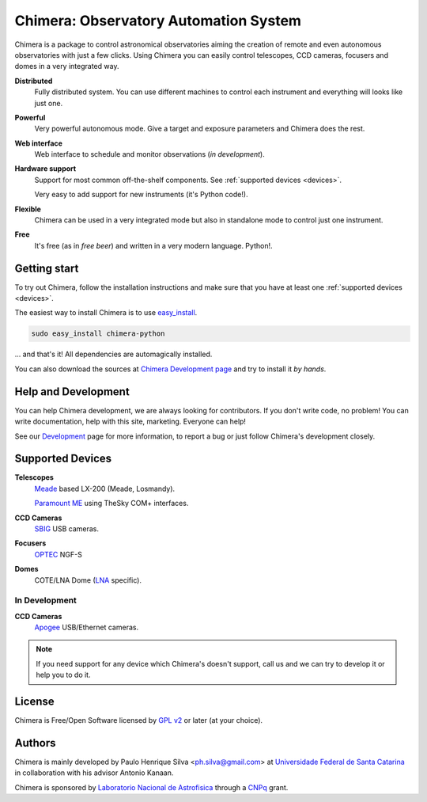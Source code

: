 
Chimera: Observatory Automation System
======================================

Chimera is a package to control astronomical observatories aiming the
creation of remote and even autonomous observatories with just a few
clicks. Using Chimera you can easily control telescopes, CCD cameras,
focusers and domes in a very integrated way.

**Distributed**
   Fully distributed system. You can use different machines to
   control each instrument and everything will looks like just one.

**Powerful**
   Very powerful autonomous mode. Give a target and exposure parameters
   and Chimera does the rest.

**Web interface**
   Web interface to schedule and monitor observations (`in development`).

**Hardware support**
   Support for most common off-the-shelf components. See :ref:`supported
   devices <devices>`.

   Very easy to add support for new instruments (it's Python code!).

**Flexible**
   Chimera can be used in a very integrated mode but also in standalone
   mode to control just one instrument.

**Free**
   It's free (as in *free beer*) and written in a very modern
   language. Python!.

Getting start
-------------

To try out Chimera, follow the installation instructions and make sure
that you have at least one :ref:`supported devices <devices>`.

The easiest way to install Chimera is to use `easy_install
<http://peak.telecommunity.com/DevCenter/EasyInstall>`_.

.. code-block:: sh

   sudo easy_install chimera-python

... and that's it! All dependencies are automagically installed.

You can also download the sources at `Chimera Development page
<http://code.google.com/p/chimera>`_ and try to install it *by hands*.


Help and Development
--------------------

You can help Chimera development, we are always looking for
contributors. If you don't write code, no problem! You can write
documentation, help with this site, marketing. Everyone can help!

See our `Development <http://code.google.com/p/chimera>`_ page for
more information, to report a bug or just follow Chimera's development
closely.

.. _devices:

Supported Devices
-----------------

**Telescopes**
   `Meade <http://www.meade.com>`_ based LX-200 (Meade, Losmandy).

   `Paramount ME <http://www.bisque.com>`_ using TheSky COM+ interfaces.

**CCD Cameras**
   `SBIG <http://www.sbig.com>`_ USB cameras.

**Focusers**
   `OPTEC <http://www.optecinc.com>`_  NGF-S

**Domes**
   COTE/LNA Dome (`LNA <http://www.lna.br>`_ specific).


In Development 
^^^^^^^^^^^^^^

**CCD Cameras**
   `Apogee <http://www.ccd.com>`_  USB/Ethernet cameras.

.. note::
   If you need support for any device which Chimera's doesn't
   support, call us and we can try to develop it or help you to do it.

License
-------

Chimera is Free/Open Software licensed by `GPL v2
<http://www.gnu.org/licenses/gpl.html>`_ or later (at your choice).


Authors
-------

Chimera is mainly developed by Paulo Henrique Silva
<ph.silva@gmail.com> at `Universidade Federal de Santa Catarina
<http://www.ufsc.br>`_ in collaboration with his advisor Antonio
Kanaan.

Chimera is sponsored by `Laboratorio Nacional de Astrofisica
<http://www.lna.br>`_ through a `CNPq <http://www.cnpq.br>`_ grant.


